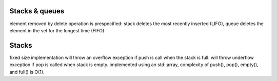 Stacks & queues
===============
element removed by delete operation is prespecified: stack deletes the most
recently inserted (LIFO), queue deletes the element in the set for the longest
time (FIFO)

Stacks
======
fixed size implementation will throw an overflow exception if push is call when
the stack is full.
will throw underflow exception if pop is called when stack is empty.
implemented using an std::array, complexity of push(), pop(), empty(), and full() is O(1).

